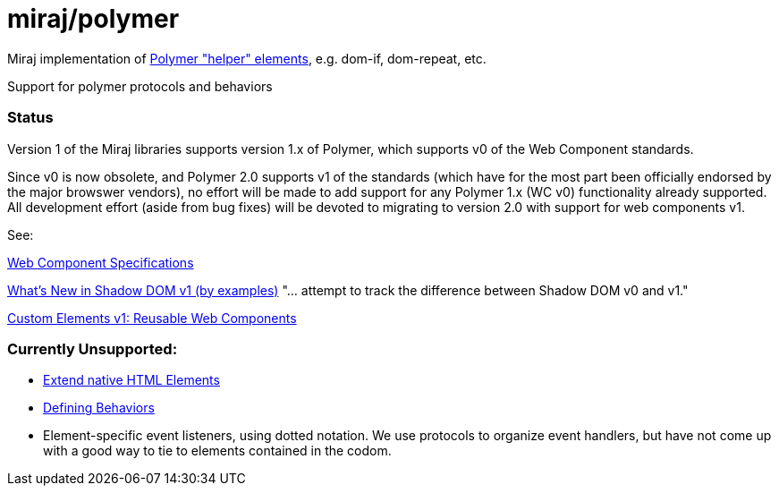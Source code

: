 = miraj/polymer

Miraj implementation of https://www.polymer-project.org/2.0/docs/devguide/templates[Polymer "helper" elements], e.g. dom-if, dom-repeat, etc.

Support for polymer protocols and behaviors

=== Status

Version 1 of the Miraj libraries supports version 1.x of Polymer,
which supports v0 of the Web Component standards.

Since v0 is now obsolete, and Polymer 2.0 supports v1 of the standards
(which have for the most part been officially endorsed by the major
browswer vendors), no effort will be made to add support for any
Polymer 1.x (WC v0) functionality already supported.  All development effort (aside from bug fixes) will be devoted to migrating to version 2.0 with support for web components v1.

See:

https://www.webcomponents.org/introduction#specifications[Web Component Specifications]

https://hayato.io/2016/shadowdomv1/[What's New in Shadow DOM v1 (by examples)] "... attempt to track the difference between Shadow DOM v0 and v1."

https://developers.google.com/web/fundamentals/getting-started/primers/customelements[Custom Elements v1: Reusable Web Components]

=== Currently Unsupported:

* https://www.polymer-project.org/1.0/docs/devguide/registering-elements#type-extension[Extend native HTML Elements]

* https://www.polymer-project.org/1.0/docs/devguide/behaviors#defining-behaviors[Defining Behaviors]

* Element-specific event listeners, using dotted notation.  We use
  protocols to organize event handlers, but have not come up with a
  good way to tie to elements contained in the codom.
